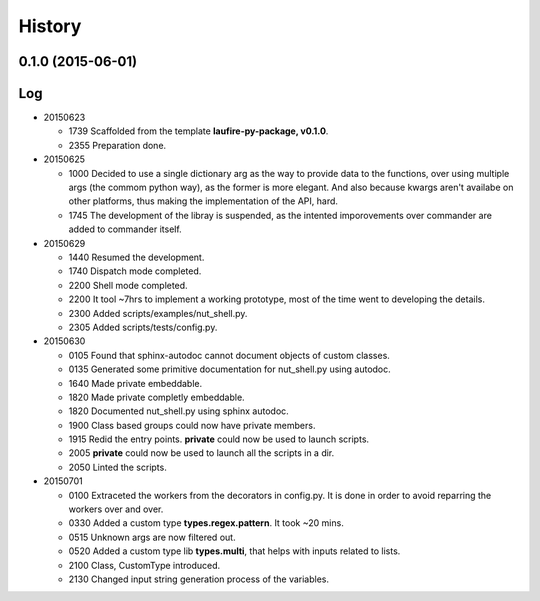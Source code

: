 .. :changelog:

History
=======
0.1.0 (2015-06-01)
---------------------

Log
---
* 20150623

  * 1739  Scaffolded from the template **laufire-py-package, v0.1.0**.
  * 2355  Preparation done.
  
* 20150625

  * 1000  Decided to use a single dictionary arg as the way to provide data to the functions, over using multiple args (the commom python way), as the former is more elegant. And also because kwargs aren't availabe on other platforms, thus making the implementation of the API, hard.
  * 1745  The development of the libray is suspended, as the intented imporovements over commander are added to commander itself.
  
* 20150629

  * 1440  Resumed the development.
  * 1740  Dispatch mode completed.
  * 2200  Shell mode completed.
  * 2200  It tool ~7hrs to implement a working prototype, most of the time went to developing the details.
  * 2300  Added scripts/examples/nut_shell.py.
  * 2305  Added scripts/tests/config.py.
  
* 20150630

  * 0105  Found that sphinx-autodoc cannot document objects of custom classes.
  * 0135  Generated some primitive documentation for nut_shell.py using autodoc.
  * 1640  Made private embeddable.
  * 1820  Made private completly embeddable.
  * 1820  Documented nut_shell.py using sphinx autodoc.
  * 1900  Class based groups could now have private members.
  * 1915  Redid the entry points. **private** could now be used to launch scripts.
  * 2005  **private** could now be used to launch all the scripts in a dir.
  * 2050  Linted the scripts.
  
* 20150701

  * 0100  Extraceted the workers from the decorators in config.py. It is done in order to avoid reparring the workers over and over.
  * 0330  Added a custom type **types.regex.pattern**. It took ~20 mins.
  * 0515  Unknown args are now filtered out.
  * 0520  Added a custom type lib **types.multi**, that helps with inputs related to lists.
  * 2100  Class, CustomType introduced.
  * 2130  Changed input string generation process of the variables.
  